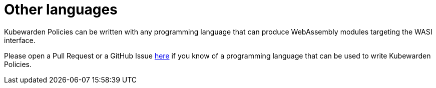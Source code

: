 = Other languages
:description: Writing Kubewarden policies in other languages
:doc-persona: ["kubewarden-policy-developer"]
:doc-topic: ["kubewarden", "writing-policies", "other-languages"]
:doc-type: ["tutorial"]
:keywords: ["kubewarden", "kubernetes", "writing policies", "other languages"]
:sidebar_label: Other languages
:sidebar_position: 70
:current-version: {page-origin-branch}

Kubewarden Policies can be written with any programming language that can produce
WebAssembly modules targeting the WASI interface.

Please open a Pull Request or a GitHub Issue https://github.com/kubewarden/docs[here]
if you know of a programming language that can be used to write Kubewarden Policies.
